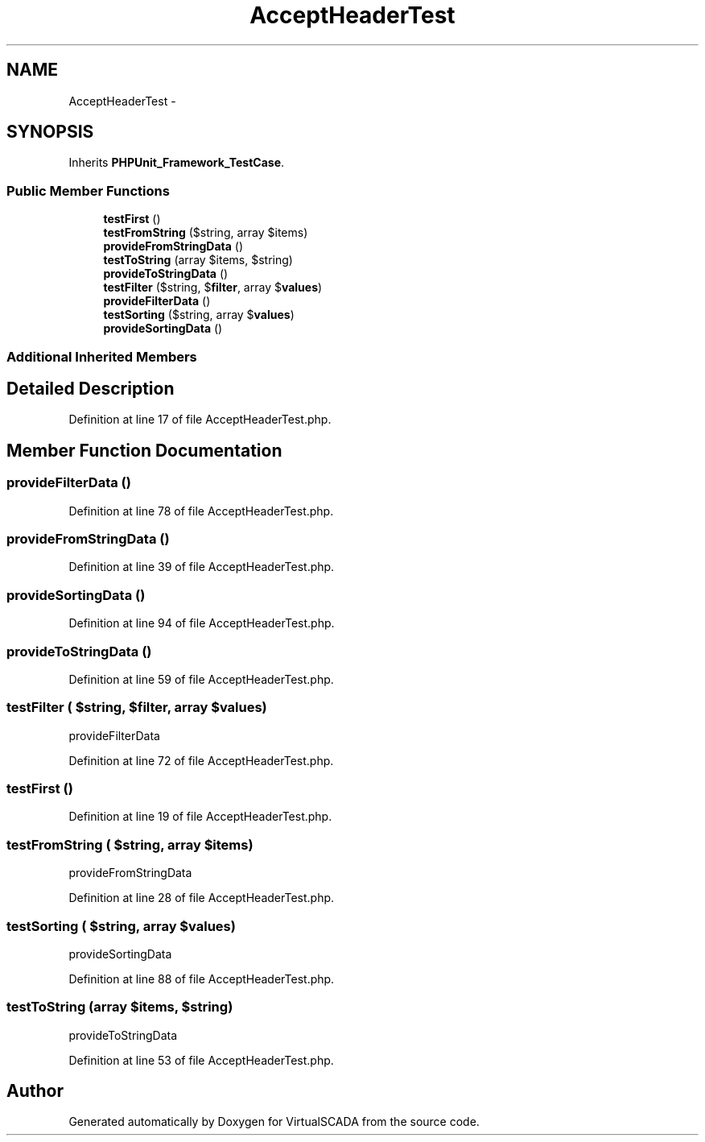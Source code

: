 .TH "AcceptHeaderTest" 3 "Tue Apr 14 2015" "Version 1.0" "VirtualSCADA" \" -*- nroff -*-
.ad l
.nh
.SH NAME
AcceptHeaderTest \- 
.SH SYNOPSIS
.br
.PP
.PP
Inherits \fBPHPUnit_Framework_TestCase\fP\&.
.SS "Public Member Functions"

.in +1c
.ti -1c
.RI "\fBtestFirst\fP ()"
.br
.ti -1c
.RI "\fBtestFromString\fP ($string, array $items)"
.br
.ti -1c
.RI "\fBprovideFromStringData\fP ()"
.br
.ti -1c
.RI "\fBtestToString\fP (array $items, $string)"
.br
.ti -1c
.RI "\fBprovideToStringData\fP ()"
.br
.ti -1c
.RI "\fBtestFilter\fP ($string, $\fBfilter\fP, array $\fBvalues\fP)"
.br
.ti -1c
.RI "\fBprovideFilterData\fP ()"
.br
.ti -1c
.RI "\fBtestSorting\fP ($string, array $\fBvalues\fP)"
.br
.ti -1c
.RI "\fBprovideSortingData\fP ()"
.br
.in -1c
.SS "Additional Inherited Members"
.SH "Detailed Description"
.PP 
Definition at line 17 of file AcceptHeaderTest\&.php\&.
.SH "Member Function Documentation"
.PP 
.SS "provideFilterData ()"

.PP
Definition at line 78 of file AcceptHeaderTest\&.php\&.
.SS "provideFromStringData ()"

.PP
Definition at line 39 of file AcceptHeaderTest\&.php\&.
.SS "provideSortingData ()"

.PP
Definition at line 94 of file AcceptHeaderTest\&.php\&.
.SS "provideToStringData ()"

.PP
Definition at line 59 of file AcceptHeaderTest\&.php\&.
.SS "testFilter ( $string,  $filter, array $values)"
provideFilterData 
.PP
Definition at line 72 of file AcceptHeaderTest\&.php\&.
.SS "testFirst ()"

.PP
Definition at line 19 of file AcceptHeaderTest\&.php\&.
.SS "testFromString ( $string, array $items)"
provideFromStringData 
.PP
Definition at line 28 of file AcceptHeaderTest\&.php\&.
.SS "testSorting ( $string, array $values)"
provideSortingData 
.PP
Definition at line 88 of file AcceptHeaderTest\&.php\&.
.SS "testToString (array $items,  $string)"
provideToStringData 
.PP
Definition at line 53 of file AcceptHeaderTest\&.php\&.

.SH "Author"
.PP 
Generated automatically by Doxygen for VirtualSCADA from the source code\&.
